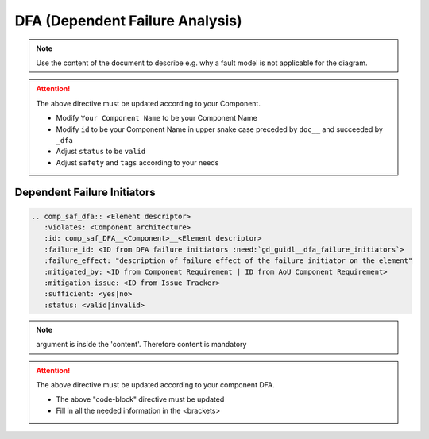 ..
   # *******************************************************************************
   # Copyright (c) 2025 Contributors to the Eclipse Foundation
   #
   # See the NOTICE file(s) distributed with this work for additional
   # information regarding copyright ownership.
   #
   # This program and the accompanying materials are made available under the
   # terms of the Apache License Version 2.0 which is available at
   # https://www.apache.org/licenses/LICENSE-2.0
   #
   # SPDX-License-Identifier: Apache-2.0
   # *******************************************************************************


DFA (Dependent Failure Analysis)
================================

.. document:: [Your Component Name] DFA
   :id: doc__component_name_dfa
   :status: draft
   :safety: ASIL_B
   :realizes: wp__sw_component_dfa
   :tags: template

.. note:: Use the content of the document to describe e.g. why a fault model is not applicable for the diagram.

.. attention::
    The above directive must be updated according to your Component.

    - Modify ``Your Component Name`` to be your Component Name
    - Modify ``id`` to be your Component Name in upper snake case preceded by ``doc__`` and succeeded by ``_dfa``
    - Adjust ``status`` to be ``valid``
    - Adjust ``safety`` and ``tags`` according to your needs

Dependent Failure Initiators
----------------------------

.. code-block:: rst

    .. comp_saf_dfa:: <Element descriptor>
       :violates: <Component architecture>
       :id: comp_saf_DFA__<Component>__<Element descriptor>
       :failure_id: <ID from DFA failure initiators :need:`gd_guidl__dfa_failure_initiators`>
       :failure_effect: "description of failure effect of the failure initiator on the element"
       :mitigated_by: <ID from Component Requirement | ID from AoU Component Requirement>
       :mitigation_issue: <ID from Issue Tracker>
       :sufficient: <yes|no>
       :status: <valid|invalid>

.. note::   argument is inside the 'content'. Therefore content is mandatory

.. attention::
    The above directive must be updated according to your component DFA.

    - The above "code-block" directive must be updated
    - Fill in all the needed information in the <brackets>
